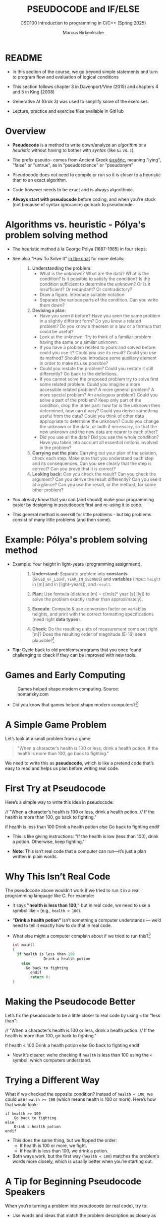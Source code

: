 #+TITLE: PSEUDOCODE and IF/ELSE
#+AUTHOR:Marcus Birkenkrahe
#+SUBTITLE:CSC100 Introduction to programming in C/C++ (Spring 2025)
#+STARTUP: overview hideblocks indent inlineimages
#+OPTIONS: toc:nil ^:nil num:nil
#+PROPERTY: header-args:C :main yes :includes <stdio.h> :exports both :results output :noweb yes :tangle yes
* README

- In this section of the course, we go beyond simple statements and
  turn to program flow and evaluation of logical conditions

- This section follows chapter 3 in Davenport/Vine (2015) and
  chapters 4 and 5 in King (2008)

- Generative AI (Grok 3) was used to simplify some of the exercises.

- Lecture, practice and exercise files available in GitHub

* Overview

- *Pseudocode* is a method to write down/analyze an /algorithm/ or a
  /heuristic/ without having to bother with /syntax/ (like ~&i~ vs. ~i~)

- The prefix pseudo- comes from Ancient Greek [[https://en.wiktionary.org/wiki/%CF%88%CE%B5%CF%85%CE%B4%CE%AE%CF%82][ψευδής]], meaning
  "lying", "false" or "untrue", as in "pseudoscience" or "pseudonym"

- Pseudocode does not need to compile or run so it is closer to a
  heuristic than to an exact algorithm.

- Code however needs to be exact and is always algorithmic.

- *Always start with pseudocode* before coding, and when you're stuck
  (not because of syntax ignorance) go back to pseudocode.

* Algorithms vs. heuristic - Pólya's problem solving method

- The heuristic method à la George Pólya (1887-1985) in four steps:
  #+attr_latex: :width 400px
  [[../img/polya.png]]

- See also "How To Solve It" [[https://chat.google.com/room/AAAAIk8SqZE/FgWGE4AC1MQ/FgWGE4AC1MQ?cls=10][in the chat]] for more details:
  #+begin_quote
  1. *Understanding the problem:*
     - What is the unknown? What are the data?  What is the condition?
       Is it possible to satisfy the condition? Is the condition
       sufficient to determine the unknown? Or is it insufficient? Or
       redundant? Or contradictory?
     - Draw a figure. Introduce suitable notation
     - Separate the various parts of the condition. Can you write them
       down?
  2. *Devising a plan:*
     - Have you seen it before? Have you seen the same problem in a
       slightly different form? Do you know a related problem? Do you
       know a theorem or a law or a formula that could be useful?
     - Look at the unknown: Try to think of a familiar problem having
       the same or a similar unknown.
     - If you have a problem related to yours and solved before: could
       you use it? Could you use its result? Could you use its method?
       Should you introduce some auxiliary element in order to make its
       use possible?
     - Could you restate the problem? Could you restate it still
       differently? Go back to the definitions.
     - If you cannot solve the proposed problem try to solve first some
       related problem. Could you imagine a more accessible related
       problem? A more general problem? A more special problem? An
       analogous problem? Could you solve a part of the problem? Keep
       only part of the condition, drop the other part: how far is the
       unknown then determined, how can it vary? Could you derive
       something useful from the data? Could you think of other data
       appropriate to determine the unknown? Could you change the
       unknown or the data, or both if necessary, so that the new
       unknown and the new data are nearer to each other?
     - Did you use all the data? Did you use the whole condition? Have
       you taken into account all essential notions involved in the
       problem?
  3. *Carrying out the plan:* Carrying out your plan of the solution,
     check each step. Make sure that you understand each step and its
     consequences. Can you see clearly that the step is correct? Can you
     prove that it is correct?
  4. *Looking back:* Can you check the result? Can you check the argument?
     Can you derive the result differently? Can you see it at a glance?
     Can you use the result, or the method, for some other problem?
  #+end_quote

- You already know that you can (and should) make your programming
  easier by designing in pseudocode first and re-using it to code.

- This general method is overkill for little problems - but big
  problems consist of many little problems (and then some).

* Example: Pólya's problem solving method

- Example: Your height in light-years (programming assignment).

  #+begin_quote
  1) *Understand:* Separate problem into *constants* (=SPEED_OF_LIGHT=,
     =YEAR_IN_SECONDS=) and *variables* (input: =height= in [m] and in
     [light-years]), and =result=.

  2) *Plan:* Use formula (distance [m] = c[m/s]* year [s] [ly]) to solve
     the problem exactly (rather than approximately).

  3) *Execute*: Compute & use conversion factor on variables heights,
     and print with the correct formatting specifications (need right
     *data types*).

  4) *Check*: Do the resulting units of measurement come out right [m]?
     Does the resulting order of magnitude (E-16) seem plausible?[fn:1]
  #+end_quote

- *Tip:* Cycle back to old problems/programs that you once found
  challenging to check if they can be improved with new tools.

* Games and Early Computing
#+attr_html: :width 400px :float nil:
#+caption: Games helped shape modern computing. Source: nomansky.com
[[../img/nomansky.jpg]]

- Did you know that games helped shape modern computers?[fn:2]

* A Simple Game Problem

Let’s look at a small problem from a game:

#+begin_quote
"When a character’s health is 100 or less, drink a health potion. If
the health is more than 100, go back to fighting."
#+end_quote

We need to write this as *pseudocode*, which is like a pretend code
that’s easy to read and helps us plan before writing real code.

* First Try at Pseudocode

Here’s a simple way to write this idea in pseudocode:

#+begin_example C
// "When a character’s health is 100 or less, drink a health potion.
// If the health is more than 100, go back to fighting."

if health is less than 100
   Drink a health potion
else
   Go back to fighting
endif
#+end_example

- This is like giving instructions: "If the health is low (less than
  100), drink a potion. Otherwise, keep fighting."

- *Note*: This isn’t real code that a computer can run—it’s just a plan
  written in plain words.

* Why This Isn’t Real Code

The pseudocode above wouldn’t work if we tried to run it in a real
programming language like C. For example:

- It says *"health is less than 100,"* but in real code, we need to use
  a symbol like ~<~ (e.g., ~health < 100~).

- *"Drink a health potion"* isn’t something a computer understands —
  we’d need to tell it exactly how to do that in real code.

- What else might a computer complain about if we tried to run
  this?[fn:3]
  #+begin_src C
    int main()
    {
      if health is less than 100
                  Drink a health potion
        else
          Go back to fighting
            endif
            return 0;
    }
  #+end_src

  #+RESULTS:

* Making the Pseudocode Better

Let’s fix the pseudocode to be a little closer to real code by using
~<~ for "less than":

#+begin_example C
// "When a character’s health is 100 or less, drink a health potion.
// If the health is more than 100, go back to fighting."

if health < 100
    Drink a health potion
else
    Go back to fighting
endif
#+end_example

- Now it’s clearer: we’re checking if ~health~ is less than 100 using
  the ~<~ symbol, which computers understand.

* Trying a Different Way

What if we checked the opposite condition? Instead of ~health < 100~, we
could use ~health >= 100~ (which means health is 100 or more). Here’s
how that would look:

#+begin_example
if health >= 100
    Go back to fighting
else
    Drink a health potion
endif
#+end_example

- This does the same thing, but we flipped the order:
  - If health is 100 or more, we fight.
  - If health is less than 100, we drink a potion.

- Both ways work, but the first way (~health < 100~) matches the
  problem’s words more closely, which is usually better when you’re
  starting out.

* A Tip for Beginning Pseudocode Speakers

When you’re turning a problem into pseudocode (or real code), try to:

- Use words and ideas that match the problem description as closely as
  possible.

- If you’re not sure what the problem means, ask someone to explain it
  better (remember that 'understanding' always comes first).

- Unfortunately, trying to understand something can (and perhaps
  should make your brain hurt and make you feel bad for a bit).

* Questions to Think About

Using the pseudocode examples above, let’s think about these ideas:

1. *Words*: What words in the pseudocode match the problem description?

2. *Logic*: How does the pseudocode decide what to do (like choosing
   between drinking a potion or fighting)?

3. *Style*: Does the pseudocode sound clear and simple, like the problem
   description?

4. *Anything Else*: Are there other details in the problem we might need
   to think about?

* NEXT Practice: Turn a Problem into Pseudocode and Code

** Step 1: Understand the Problem

Here’s a problem about a game:

#+begin_quote
"Allow a player to deposit or withdraw gold from a game bank account."
#+end_quote

** Step 2: Write Pseudocode as Comments

- Open https://onecompiler.com/c.

- You’ll write your pseudocode as comments using `//` in the code
  editor.

- Pseudocode is a simple way to plan your code using plain words. For
  this problem, think about:
  + What choices does the player have? (Deposit or withdraw.)
  + How can you write this as an "if-else" decision?

- The pseudocode for this problem could look like this:
  #+begin_example C
  // If the player chooses to deposit, add gold to the account
  // Else if the player chooses to withdraw, subtract gold from the account
  #+end_example
  
** NEXT Step 3: Write Code

- The pseudocode contains a decision and an action. This pseudocode is
  closer to the C programming language:
  #+begin_example C
  // If (deposit chosen)
        // add gold to the account
  // Else if (withdrawal chosen)
        // subtract gold from the account
  #+end_example

- Open this code fragment in your browser as starter code:
  https://onecompiler.com/c/43bj66hz9

- Complete the `...` so that the program runs with two numbers as
  input: 1 or 2 for the =choice=, and an integer for the =amount=.

- Run the code and test it:
  1. Try `choice = 1` and `amount = 50` to deposit.
  2. Try `choice = 2` and `amount = 30` to withdraw.

- What kind of *error handling* might be necessary?
  #+begin_quote
  1. Checking for negative amounts (~amount < 0~).
  2. Ensuring enough =gold= for withdrawal (~gold >= amount~).
  3. Handling invalid choices (~choice NOT 1 OR choice NOT 2~).
  4. Dealing with input mistakes (~choice~ or ~amount~ NOT a number).
  5. Handling maximum ~gold~ limits (~gold + amount > 10000~).
  6. Dealing with input overflow (~amount > 100000000~).
  #+end_quote

- Starter code: 
  #+begin_src C
    // pseudogold.c: "Allow a player to deposit or withdraw gold from a
    // game bank account."
    // Input: choice (1=deposit,2=withdrawal, amount (integer)
    // Output: Deposited/withdrawn amount, new balance

    #include <stdio.h>

    int main() {

      // variables
      int gold = 100; // Example: starting gold amount
      int choice;     // To store the player's choice (1 for deposit, 2 for withdraw)
      int amount;     // Amount to deposit or withdraw

      // Print balance and ask for action
      printf("Your gold: %d\n", gold);
      printf("Choose an action (1 to deposit, 2 to withdraw):\n");
      // Get action (print confirmation)
      scanf("%d", &choice);
      printf("Your choice: %d\n", choice);
      // Get amount (print confirmation)
      printf("Enter amount:\n");
      scanf("%d", &amount);
      printf("Your amount: %d\n", amount);

      // TODO If (deposit chosen)
      if (...) {
        // TODO add gold to the account
        ...
          printf("Deposited %d gold. New balance: %d\n", ...);
      } else {   // Else if (withdrawal chosen)
        // subtract gold from the account
        ...
          printf("Withdrew %d gold. New balance: %d\n", ...);
      }

      return 0;
    }
#+end_src

  #+end_src

** Solution

Code: [[https://onecompiler.com/c/43bc89w2e][In OneCompiler]]
#+name: pseudogold
#+begin_src C :cmdline < input
  // pseudogold.c: "Allow a player to deposit or withdraw gold from a
  // game bank account."
  // Input: choice (1=deposit,2=withdrawal, amount (integer)
  // Output: Deposited/withdrawn amount, new balance
  // Author: Marcus Birkenkrahe GNU GPLv3
  // Date: 03/11/2025

  #include <stdio.h>

  int main() {
    // variables
    int gold = 100; // Example: starting gold amount
    int choice;     // To store the player's choice (1 for deposit, 2 for withdraw)
    int amount;     // Amount to deposit or withdraw

    // Print balance and ask for action
    printf("Your gold: %d\n", gold);
    printf("Choose an action (1 to deposit, 2 to withdraw):\n");
    // Get action (print confirmation)
    scanf("%d", &choice);
    printf("Your choice: %d\n", choice);
    // Get amount (print confirmation)
    printf("Enter amount:\n");
    scanf("%d", &amount);
    printf("Your amount: %d\n", amount);

    // If (deposit chosen)
    if (choice == 1) {
      // add gold to the account
      gold = gold + amount;
      printf("Deposited %d gold. New balance: %d\n", amount, gold);
    } else {   // Else if (withdrawal chosen)
      // subtract gold from the account
      gold = gold - amount;
      printf("Withdrew %d gold. New balance: %d\n", amount, gold);
    }

    return 0;
  }
#+end_src

#+RESULTS:
: Your gold: 100
: Choose an action (1 to deposit, 2 to withdraw):
: Your choice: 2
: Enter amount:
: Your amount: 100
: Withdrew 100 gold. New balance: 0

* Practice: Modify solution to handle errors

- First copy your entire program into a new program (so as not to spoil your
  nice solution).

- Now modify your copy to check if there is enough ~gold~ for a
  withdrawal (~choice == 2~).

- You have to
  1) find the right place in the program for the check
  2) use an ~if~ statement that tests the error condition
  3) print an error message as an action with ~puts~
  4) ~return~ with ~EXIT_FAILURE~ (~#include <stdlib.h>~)
  #+begin_example C
  // if amount exceeds gold
      // print error message
  #+end_example

- Run the code with choice ~2~ and the withdrawal ~amount~ of 200 to see
  if your error message is triggered or not.

- To think about until next time: Can this program be improved?

** Solution

Code: [[https://onecompiler.com/c/43bcbj34u][In OneCompiler]]
#+name: pseudogold2
#+begin_src C :cmdline < input :tangle ../src/pseudogold.c
  #include <stdio.h>
  #include <stdlib.h>

  int main() {
    // variables
    int gold = 100; // Example: starting gold amount
    int choice;     // To store the player's choice (1 for deposit, 2 for withdraw)
    int amount;     // Amount to deposit or withdraw

    // Print balance and ask for action
    printf("Your gold: %d\n", gold);
    printf("Choose an action (1 to deposit, 2 to withdraw):\n");
    // Get action (print confirmation)
    scanf("%d", &choice);
    printf("Your choice: %d\n", choice);
    // Get amount (print confirmation)
    printf("Enter amount:\n");
    scanf("%d", &amount);
    printf("Your amount: %d\n", amount);

    // if amount exceeds gold
    if (amount > gold && choice == 2) {
      // print error message
      puts("Error: Withdrawal amount too large.");
      return EXIT_FAILURE;
    }

    // If (deposit chosen)
    if (choice == 1) {
      // add gold to the account
      gold = gold + amount;
      printf("Deposited %d gold. New balance: %d\n", amount, gold);
    } else {   // Else if (withdrawal chosen)
      // subtract gold from the account
      gold = gold - amount;
      printf("Withdrew %d gold. New balance: %d\n", amount, gold);
    }

    return 0;
  }
#+end_src

** Solution: Improvement

1) Move the error handling inside of the ~choice == 2~ block.
2) Now you can save one part of the condition check.

Code: [[https://onecompiler.com/c/43bcceg7t][In OneCompiler]]
#+name: pseudogold3
#+begin_src C :cmdline < input :tangle ../src/pseudogold3.c
  #include <stdio.h>
  #include <stdlib.h>

  int main() {
    // variables
    int gold = 100; // Example: starting gold amount
    int choice;     // To store the player's choice (1 for deposit, 2 for withdraw)
    int amount;     // Amount to deposit or withdraw

    // Print balance and ask for action
    printf("Your gold: %d\n", gold);
    printf("Choose an action (1 to deposit, 2 to withdraw):\n");
    // Get action (print confirmation)
    scanf("%d", &choice);
    printf("Your choice: %d\n", choice);
    // Get amount (print confirmation)
    printf("Enter amount:\n");
    scanf("%d", &amount);
    printf("Your amount: %d\n", amount);

    // If (deposit chosen)
    if (choice == 1) {
      // add gold to the account
      gold = gold + amount;
      printf("Deposited %d gold. New balance: %d\n", amount, gold);
    } else {   // Else if (withdrawal chosen)
      // if amount exceeds gold
      if (amount > gold) {
        // print error message
        printf("Error: Withdrawal %d too large. Only %d in account.\n", amount, gold);
        return EXIT_FAILURE;
      }
      // subtract gold from the account
      gold = gold - amount;
      printf("Withdrew %d gold. New balance: %d\n", amount, gold);
    }

    return 0;
  }
#+end_src

#+RESULTS: pseudogold3

* Practice: Buy or sell a sword

*Problem:* "Allow a player to buy a sword from a shop if they have
enough gold (50 gold or more), or sell a sword if they don’t have
enough."

1) Write pseudocode (not real code) for this problem in 2-3 lines.

2) Use simple words and an "if-else" structure, like we did with the
   "health potion" or "gold deposit" examples.

3) Assume the player starts with 40 gold (not enough to buy), and the
   sword costs 50 gold.

4) Take 5 minutes to write the pseudocode into the onecompiler.com/c
   starter code:

** Example Solution (Pseudocode)

The pseudocode could look like this:
#+begin_example
if gold >= 50
    Buy a sword
else
    Sell a sword
#+end_example

** Implement the solution

- Complete the starter code according to the pseudocode:
  #+begin_example C
  // Start with 40 gold
  // Set the sword price to 50 gold
  // If the player has enough gold (>= 50), subtract 50 gold and print "Sword bought".
  // If not, add 20 gold (selling a sword and print "Sword sold".
  #+end_example

- The pseudocode has already been copied into the starter code:
  https://onecompiler.com/c/43bj5b7tx

- Test this with 40 gold, and then change it to 100 gold.

- Notice that there is no input required for this program. 

** Sample solution:

[[https://onecompiler.com/c/43bj58v5n][OneCompiler link]]

#+begin_src C :main no :includes
  #include <stdio.h>
  #include <stdlib.h>

  int main(void)
  {
    // Problem: "Allow a player to buy a sword from a shop if they have
    // enough gold (50 gold or more), or sell a sword if they don’t have
    // enough."

    // Start with 40 gold
    int gold = 40;
    // Set the sword price to 50 gold
    int sword_price = 50;
    // If the player has enough gold (>= 50), subtract 50 gold and print
    // "Sword bought".  If not, add 20 gold (selling a sword and print
    // "Sword sold".
    if (gold >= 50) {
      gold = gold - 50;
      puts("Sword bought");
    } else {
      gold = gold - 20;
      puts("Sword sold");
    }
    return EXIT_SUCCESS;
  }
#+end_src

#+RESULTS:
: Sword sold

* Input

Input for [[pseudogold]]
#+begin_src bash :results output :exports both
  echo "2" > input # action (1 = deposit, 2 = withdraw)
  echo "100" >> input # amount of gold
  cat input
#+end_src

#+RESULTS:
: 2
: 100

Input for [[pseudogold2]]
#+begin_src bash :results output :exports both
  echo "2" > input # action (1 = deposit, 2 = withdraw)
  echo "200" >> input # amount of gold
  cat input
#+end_src

#+RESULTS:
: 2
: 200

Input for [[pseudogold3]]
#+begin_src bash :results output :exports both
  echo "2" > input # action (1 = deposit, 2 = withdraw)
  echo "200" >> input # amount of gold
  cat input
#+end_src

#+RESULTS:
: 2
: 200

* Footnotes

[fn:1]Light travels 300,000 m/s (E+6). A year has 31,000,000 seconds
(E+10). So 1 [m] is approx. E-(6+10) = E-16 light-years.

[fn:2]Dennis Ritchie and Ken Thompson developed the Unix operating
system and the programming language C largely because Ritchie wanted
to play a game "Space Travels" (like "[[https://www.nomanssky.com/][No Man's Sky]]", 2016-2025).

[fn:3]Undeclared variable ~health~, missing closure semi-colons after
the statements, functions ~Drink~ and ~Resume~ not known, and more. But
the compiler will abort after the first significant error already.

[fn:4] 1) Language: words used like ~health~, ~drink~ or ~resume~. 2) Logic:
[[https://ifttt.com/][IFTTT]] (If This Then That) Else That. 3) Tone: game language 'drink
health potion' as function ~drink_health_potion~. 4) The indentation and
the use of ~if else end if~ instead of, e.g. "WHEN health < 100 THEN
drink health potion OTHERWISE resume battle".

[fn:5]In Org mode, you can use the language as an example header
argument to enable syntax highlighting. For pseudocode, this will of
course not work perfectly, since most syntax elements are not in C.
